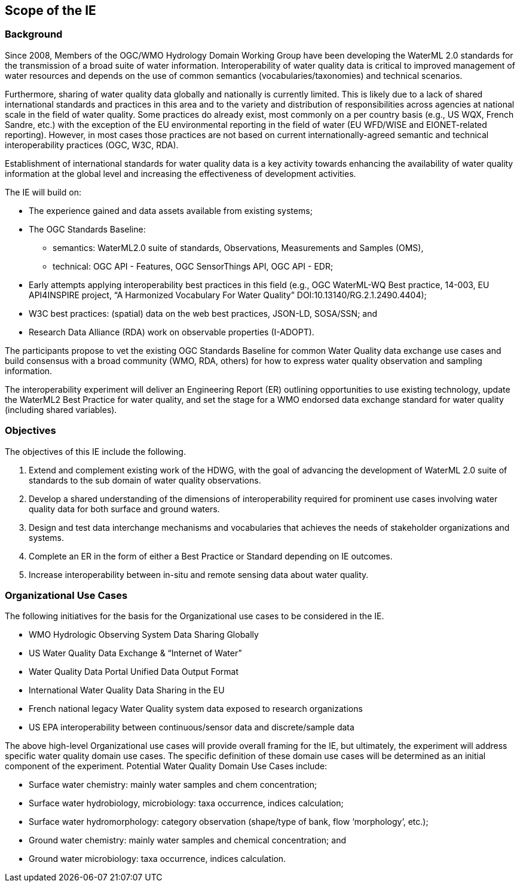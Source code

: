 [[ScopeOfTheIE]]

== Scope of the IE

=== Background

Since 2008, Members of the OGC/WMO Hydrology Domain Working Group have been developing the WaterML 2.0 standards for the transmission of a broad suite of water information. Interoperability of water quality data is critical to improved management of water resources and depends on the use of common semantics (vocabularies/taxonomies) and technical scenarios.

Furthermore, sharing of water quality data globally and nationally is currently limited. This is likely due to a lack of shared international standards and practices in this area and to the variety and distribution of responsibilities across agencies at national scale in the field of water quality. Some practices do already exist, most commonly on a per country basis (e.g., US WQX, French Sandre, etc.) with the exception of the EU environmental reporting in the field of water (EU WFD/WISE and EIONET-related reporting). However, in most cases those practices are not based on current internationally-agreed semantic and technical interoperability practices (OGC, W3C, RDA).

Establishment of international standards for water quality data is a key activity towards enhancing the availability of water quality information at the global level and increasing the effectiveness of development activities.

The IE will build on:

* The experience gained and data assets available from existing systems;
* The OGC Standards Baseline:
** semantics: WaterML2.0 suite of standards, Observations, Measurements and Samples (OMS),
** technical: OGC API - Features, OGC SensorThings API, OGC API - EDR;
* Early attempts applying interoperability best practices in this field (e.g., OGC WaterML-WQ Best practice, 14-003, EU API4INSPIRE project, “A Harmonized Vocabulary For Water Quality” DOI:10.13140/RG.2.1.2490.4404);
* W3C best practices: (spatial) data on the web best practices, JSON-LD, SOSA/SSN; and
* Research Data Alliance (RDA) work on observable properties (I-ADOPT).

The participants propose to vet the existing OGC Standards Baseline for common Water Quality data exchange use cases and build consensus with a broad community (WMO, RDA, others) for how to express water quality observation and sampling information.

The interoperability experiment will deliver an Engineering Report (ER) outlining opportunities to use existing technology, update the WaterML2 Best Practice for water quality, and set the stage for a WMO endorsed data exchange standard for water quality (including shared variables).

=== Objectives

The objectives of this IE include the following.

1.	Extend and complement existing work of the HDWG, with the goal of advancing the development of WaterML 2.0 suite of standards to the sub domain of water quality observations.
2.	Develop a shared understanding of the dimensions of interoperability required for prominent use cases involving water quality data for both surface and ground waters.
3.	Design and test data interchange mechanisms and vocabularies that achieves the needs of stakeholder organizations and systems.
4.	Complete an ER in the form of either a Best Practice or Standard  depending on IE outcomes.
5.	Increase interoperability between in-situ and remote sensing data about water quality.

=== Organizational Use Cases

The following initiatives for the basis for the Organizational use cases to be considered in the IE.

* WMO Hydrologic Observing System Data Sharing Globally
* US Water Quality Data Exchange & “Internet of Water” 
* Water Quality Data Portal Unified Data Output Format
* International Water Quality Data Sharing in the EU
* French national legacy Water Quality system data exposed to research organizations
* US EPA interoperability between continuous/sensor data and discrete/sample data

The above high-level Organizational use cases will provide overall framing for the IE, but ultimately, the experiment will address specific water quality domain use cases. The specific definition of these domain use cases will be determined as an initial component of the experiment. Potential Water Quality Domain Use Cases include:

* Surface water chemistry: mainly water samples and chem concentration;
* Surface water hydrobiology, microbiology: taxa occurrence, indices calculation;
* Surface water hydromorphology: category observation (shape/type of bank, flow ‘morphology’, etc.);
* Ground water chemistry: mainly water samples and chemical concentration; and
* Ground water microbiology: taxa occurrence, indices calculation.
